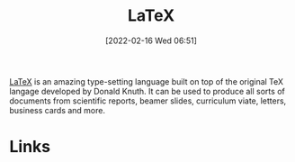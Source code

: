 :PROPERTIES:
:ID:       e1c2cfef-1b43-47a8-a425-94e6ae58d917
:END:
#+TITLE: LaTeX
#+DATE: [2022-02-16 Wed 06:51]
#+FILETAGS: :latex:literate programming:

[[https://www.latex.org][LaTeX]] is an amazing type-setting language built on top of the original TeX langage developed by Donald Knuth. It can be
used to produce all sorts of documents from scientific reports, beamer slides, curriculum viate, letters, business cards
and more.

* Links
